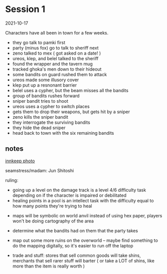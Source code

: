 * Session 1
2021-10-17

Characters have all been in town for a few weeks.
 
 - they go talk to pamki first
 - party (minus fox) go to talk to sheriff next
 - zeno talked to mex ( got asked on a date! )
 - ureos, klep, and belel talked to the sheriff
 - found the wrapper and the tavern mug
 - tracked ghoka's men down to their hideout
 - some bandits on guard rushed them to attack
 - ureos made some illusory cover
 - klep put up a resnonant barrier
 - belel uses a cypher, but the beam misses all the bandits
 - group of bandits rushes forward
 - sniper bandit tries to shoot
 - ureos uses a cypher to switch places
 - gets them to drop their weapons, but gets hit by a sniper
 - zeno kills the sniper bandit
 - they interrogate the surviving bandits
 - they hide the dead sniper
 - head back to town with the six remaining bandits

** notes
[[https://cdnb.artstation.com/p/assets/images/images/035/662/293/large/edward-barons-gaspard-final-illustration-crop.jpg?1615551259][innkeep photo]]

seamstress/madam: Jun Shitoshi

ruling:
 - going up a level on the damage track is a level 4/6 difficulty task depending
   on if the character is impaired or debilitated
 - healing points in a pool is an intellect task with the difficulty equal to
   how many points they're trying to heal

- maps will be symbolic on world anvil instead of using hex paper, players won't
  be doing cartography of the area

- determine what the bandits had on them that the party takes

- map out some more ruins on the overworld -- maybe find something to do the
  mapping digitally, so it's easier to run off the laptop

- trade and stuff: stores that sell common goods will take shins, merchants that
  sell rarer stuff will barter ( or take a LOT of shins, like more than the
  item is really worth ) 
